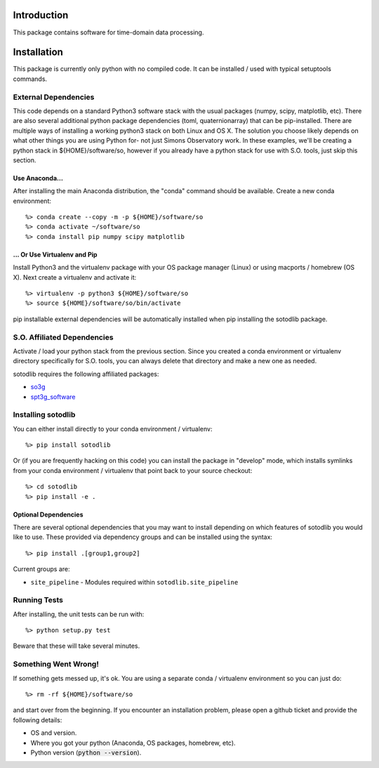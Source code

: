 .. _intro:

Introduction
==============================

This package contains software for time-domain data processing.


Installation
===============

This package is currently only python with no compiled code.  It can be
installed / used with typical setuptools commands.

External Dependencies
------------------------

This code depends on a standard Python3 software stack with the usual packages
(numpy, scipy, matplotlib, etc).  There are also several additional python
package dependencies (toml, quaternionarray) that can be pip-installed.  There
are multiple ways of installing a working python3 stack on both Linux and OS X.
The solution you choose likely depends on what other things you are using
Python for- not just Simons Observatory work.  In these examples, we'll be
creating a python stack in ${HOME}/software/so, however if you already have a
python stack for use with S.O. tools, just skip this section.

Use Anaconda...
~~~~~~~~~~~~~~~~~~~~~~~~~~~~~~~~~~~

After installing
the main Anaconda distribution, the "conda" command should be available.
Create a new conda environment::

  %> conda create --copy -m -p ${HOME}/software/so
  %> conda activate ~/software/so
  %> conda install pip numpy scipy matplotlib

... Or Use Virtualenv and Pip
~~~~~~~~~~~~~~~~~~~~~~~~~~~~~~~~~~~~~

Install Python3 and the virtualenv package with your OS package manager (Linux)
or using macports / homebrew (OS X).  Next create a virtualenv and activate
it::

  %> virtualenv -p python3 ${HOME}/software/so
  %> source ${HOME}/software/so/bin/activate

pip installable external dependencies will be automatically installed when pip
installing the sotodlib package.


S.O. Affiliated Dependencies
---------------------------------

Activate / load your python stack from the previous section.  Since you created
a conda environment or virtualenv directory specifically for S.O. tools, you
can always delete that directory and make a new one as needed.

sotodlib requires the following affiliated packages:

- `so3g`_
- `spt3g_software`_

.. _so3g: https://github.com/simonsobs/so3g
.. _spt3g_software: https://github.com/CMB-S4/spt3g_software


Installing sotodlib
-----------------------------

You can either install directly to your conda environment / virtualenv::

    %> pip install sotodlib

Or (if you are frequently hacking on this code) you can install the package in
"develop" mode, which installs symlinks from your conda environment /
virtualenv that point back to your source checkout::

    %> cd sotodlib
    %> pip install -e .

Optional Dependencies
~~~~~~~~~~~~~~~~~~~~~

There are several optional dependencies that you may want to install depending
on which features of sotodlib you would like to use. These provided via
dependency groups and can be installed using the syntax::

    %> pip install .[group1,group2]

Current groups are:

- ``site_pipeline`` - Modules required within ``sotodlib.site_pipeline``

Running Tests
------------------

After installing, the unit tests can be run with::

    %> python setup.py test

Beware that these will take several minutes.


Something Went Wrong!
---------------------------

If something gets messed up, it's ok.  You are using a separate conda / virtualenv environment so you can just do::

    %> rm -rf ${HOME}/software/so

and start over from the beginning.  If you encounter an installation problem, please open a github ticket and provide the following details:

- OS and version.

- Where you got your python (Anaconda, OS packages, homebrew, etc).

- Python version (:code:`python --version`).
